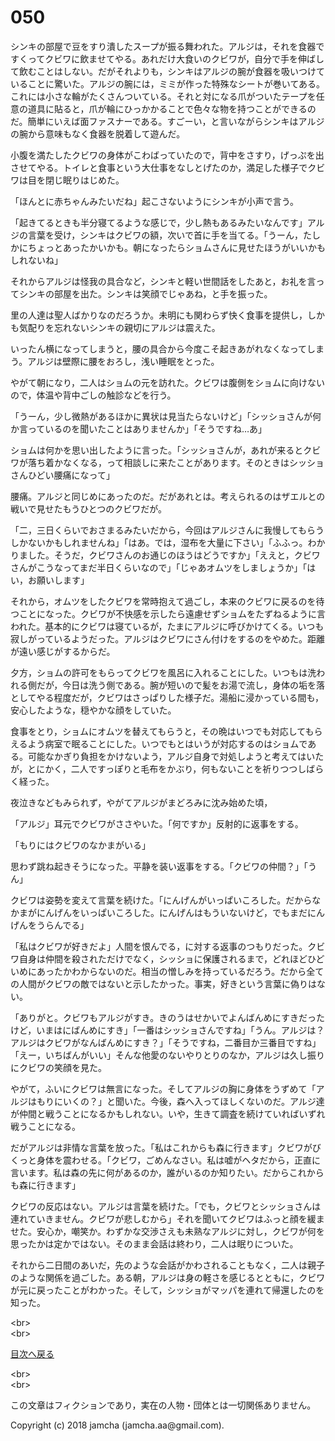 #+OPTIONS: toc:nil
#+OPTIONS: \n:t

* 050

  シンキの部屋で豆をすり潰したスープが振る舞われた。アルジは，それを食器ですくってクビワに飲ませてやる。あれだけ大食いのクビワが，自分で手を伸ばして飲むことはしない。だがそれよりも，シンキはアルジの腕が食器を吸いつけていることに驚いた。アルジの腕には，ミミが作った特殊なシートが巻いてある。これには小さな輪がたくさんついている。それと対になる爪がついたテープを任意の道具に貼ると，爪が輪にひっかかることで色々な物を持つことができるのだ。簡単にいえば面ファスナーである。すごーい，と言いながらシンキはアルジの腕から意味もなく食器を脱着して遊んだ。

  小腹を満たしたクビワの身体がこわばっていたので，背中をさすり，げっぷを出させてやる。トイレと食事という大仕事をなしとげたのか，満足した様子でクビワは目を閉じ眠りはじめた。

  「ほんとに赤ちゃんみたいだね」起こさないようにシンキが小声で言う。

  「起きてるときも半分寝てるような感じで，少し熱もあるみたいなんです」アルジの言葉を受け，シンキはクビワの額，次いで首に手を当てる。「うーん，たしかにちょっとあったかいかも。朝になったらショムさんに見せたほうがいいかもしれないね」

  それからアルジは怪我の具合など，シンキと軽い世間話をしたあと，お礼を言ってシンキの部屋を出た。シンキは笑顔でじゃあね，と手を振った。

  里の人達は聖人ばかりなのだろうか。未明にも関わらず快く食事を提供し，しかも気配りを忘れないシンキの親切にアルジは震えた。

  いったん横になってしまうと，腰の具合から今度こそ起きあがれなくなってしまう。アルジは壁際に腰をおろし，浅い睡眠をとった。

  やがて朝になり，二人はショムの元を訪れた。クビワは腹側をショムに向けないので，体温や背中ごしの触診などを行う。

  「うーん，少し微熱があるほかに異状は見当たらないけど」「シッショさんが何か言っているのを聞いたことはありませんか」「そうですね…あ」

  ショムは何かを思い出したように言った。「シッショさんが，あれが来るとクビワが落ち着かなくなる，って相談しに来たことがあります。そのときはシッショさんひどい腰痛になって」

  腰痛。アルジと同じめにあったのだ。だがあれとは。考えられるのはザエルとの戦いで見せたもうひとつのクビワだが。

  「二，三日くらいでおさまるみたいだから，今回はアルジさんに我慢してもらうしかないかもしれませんね」「はあ。では，湿布を大量に下さい」「ふふっ。わかりました。そうだ，クビワさんのお通じのほうはどうですか」「ええと，クビワさんがこうなってまだ半日くらいなので」「じゃあオムツをしましょうか」「はい，お願いします」

  それから，オムツをしたクビワを常時抱えて過ごし，本来のクビワに戻るのを待つことになった。クビワが不快感を示したら遠慮せずショムをたずねるように言われた。基本的にクビワは寝ているが，たまにアルジに呼びかけてくる。いつも寂しがっているようだった。アルジはクビワにさん付けをするのをやめた。距離が遠い感じがするからだ。

  夕方，ショムの許可をもらってクビワを風呂に入れることにした。いつもは洗われる側だが，今日は洗う側である。腕が短いので髪をお湯で流し，身体の垢を落としてやる程度だが，クビワはさっぱりした様子だ。湯船に浸かっている間も，安心したような，穏やかな顔をしていた。

  食事をとり，ショムにオムツを替えてもらうと，その晩はいつでも対応してもらえるよう病室で眠ることにした。いつでもとはいうが対応するのはショムである。可能なかぎり負担をかけないよう，アルジ自身で対処しようと考えてはいたが，とにかく，二人ですっぽりと毛布をかぶり，何もないことを祈りつつしばらく経った。

  夜泣きなどもみられず，やがてアルジがまどろみに沈み始めた頃，

  「アルジ」耳元でクビワがささやいた。「何ですか」反射的に返事をする。

  「もりにはクビワのなかまがいる」

  思わず跳ね起きそうになった。平静を装い返事をする。「クビワの仲間？」「うん」

  クビワは姿勢を変えて言葉を続けた。「にんげんがいっぱいころした。だからなかまがにんげんをいっぱいころした。にんげんはもういないけど，でもまだにんげんをうらんでる」

  「私はクビワが好きだよ」人間を恨んでる，に対する返事のつもりだった。クビワ自身は仲間を殺されただけでなく，シッショに保護されるまで，どれほどひどいめにあったかわからないのだ。相当の憎しみを持っているだろう。だから全ての人間がクビワの敵ではないと示したかった。事実，好きという言葉に偽りはない。

  「ありがと。クビワもアルジがすき。きのうはせかいでよんばんめにすきだったけど，いまはにばんめにすき」「一番はシッショさんですね」「うん。アルジは？アルジはクビワがなんばんめにすき？」「そうですね，二番目か三番目ですね」「えー，いちばんがいい」そんな他愛のないやりとりのなか，アルジは久し振りにクビワの笑顔を見た。

  やがて，ふいにクビワは無言になった。そしてアルジの胸に身体をうずめて「アルジはもりにいくの？」と聞いた。今後，森へ入ってほしくないのだ。アルジ達が仲間と戦うことになるかもしれない。いや，生きて調査を続けていればいずれ戦うことになる。

  だがアルジは非情な言葉を放った。「私はこれからも森に行きます」クビワがびくっと身体を震わせる。「クビワ，ごめんなさい。私は嘘がヘタだから，正直に言います。私は森の先に何があるのか，誰がいるのか知りたい。だからこれからも森に行きます」

  クビワの反応はない。アルジは言葉を続けた。「でも，クビワとシッショさんは連れていきません。クビワが悲しむから」それを聞いてクビワはふっと顔を緩ませた。安心か，嘲笑か。わずかな交渉さえも未熟なアルジに対し，クビワが何を思ったかは定かではない。そのまま会話は終わり，二人は眠りについた。

  それから二日間のあいだ，先のような会話がかわされることもなく，二人は親子のような関係を過ごした。ある朝，アルジは身の軽さを感じるとともに，クビワが元に戻ったことがわかった。そして，シッショがマッパを連れて帰還したのを知った。

  <br>
  <br>
  
  [[https://github.com/jamcha-aa/OblivionReports/blob/master/README.md][目次へ戻る]]
  
  <br>
  <br>

  この文章はフィクションであり，実在の人物・団体とは一切関係ありません。

  Copyright (c) 2018 jamcha (jamcha.aa@gmail.com).

  [[http://creativecommons.org/licenses/by-nc-sa/4.0/deed][file:http://i.creativecommons.org/l/by-nc-sa/4.0/88x31.png]]
